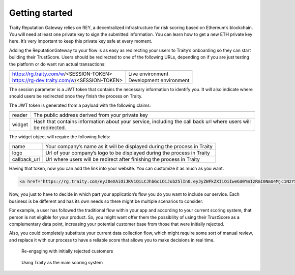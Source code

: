 Getting started
===============

Traity Reputation Gateway relies on REY, a decentralized infrastructure for risk scoring based on Ethereum’s blockchain. You will need at least one private key to sign the submitted information. You can learn how to get a new ETH private key here.
It’s very important to keep this private key safe at every moment.

Adding the ReputationGateway to your flow is as easy as redirecting your users to Traity’s onboarding so they can start building their TrustScore. Users should be redirected to one of the following URLs, depending on if you are just testing the platform or do want run actual transactions:

============================================  =======================
============================================  =======================
 https://rg.traity.com/w/<SESSION-TOKEN>      Live environment
 https://rg-dev.traity.com/w/<SESSION-TOKEN>  Development environment
============================================  =======================

The session parameter is a JWT token that contains the necessary information to identify you.
It will also indicate where should users be redirected once they finish the process on Traity.

The JWT token is generated from a payload with the following claims:

======  ====
======  ====
reader  The public address derived from your private key
widget  Hash that contains information about your service,
        including the call back url where users will be redirected.
======  ====

The widget object will require the following fields:

============  ===
============  ===
name          Your company’s name as it will be displayed during the process in Traity
logo          Url of your company’s logo to be displayed during the process in Traity
callback_url  Url where users will be redirect after finishing the process in Traity
============  ===

.. tabs::
  .. tab:: Ruby

    .. literalinclude:: ../snippets/init_session.rb


Having that token, now you can add the link into your website. You can customize it as much as you want.

.. code:: html

  <a href="https://rg.traity.com/eyJ0eXAiOiJKV1QiLCJhbGciOiJub25lIn0.eyJyZWFkZXIiOiIweGU0YmIzRmI0NmU4Mjc1N2Y5RkM2MmMyMjZmYzE4ODJBMkIxMzhkMmUiLCJ3aWRnZXQiOnsibmFtZSI6IlNpbHBoIENvLiIsImxvZ28iOiJodHRwczovL3B1dS5zaC9BRXlCVy9jMTU0YjE2ZDQwLnBuZyIsImNhbGxiYWNrX3VybCI6Imh0dHBzOi8vZXhhbXBsZS5jb20ifX0.">Connect your Online Reputation wit Traity</a>

Now, you just to have to decide in which part your application’s flow you do you want to include our service. Each business is be different and has its own needs so there might be multiple scenarios to consider:

For example, a user has followed the traditional flow within your app and according to your current scoring system, that person is not eligible for your product. So, you might want offer them the possibility of using their TrustScore as a complementary data point, increasing your potential customer base from those that were initially rejected.

Also, you could completely substitute your current data collection flow, which might require some sort of manual review, and replace it with our process to have a reliable score that allows you to make decisions in real time.


.. figure:: ../img/rg-flow-2.png

  Re-engaging with initially rejected customers

.. figure:: ../img/rg-flow-1.png

  Using Traity as the main scoring system
